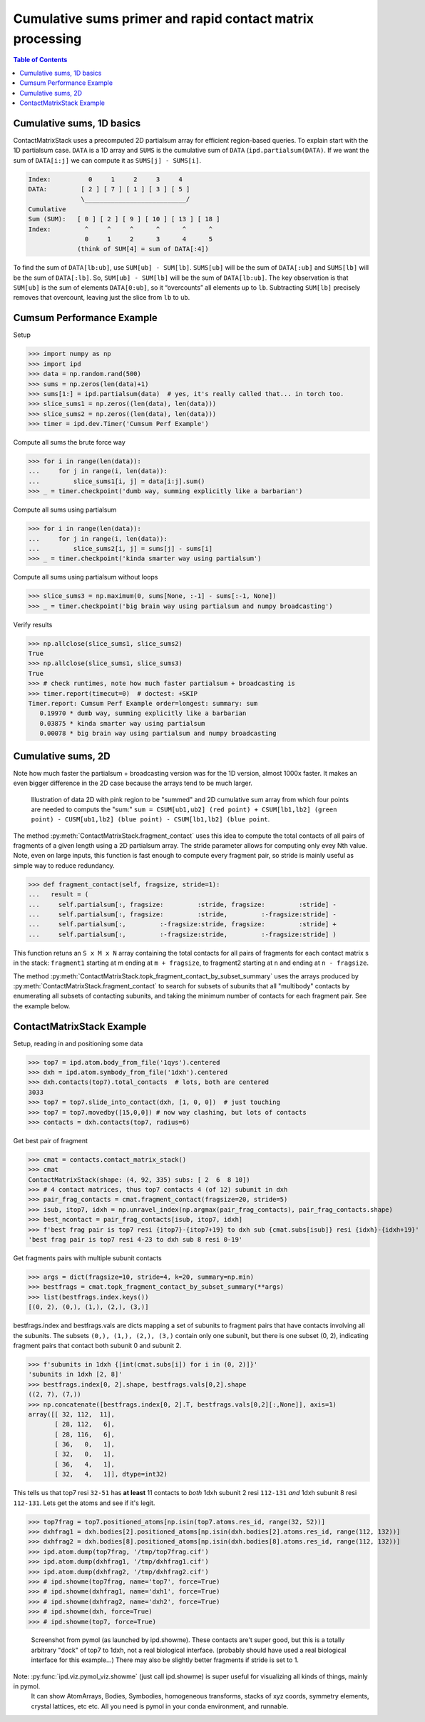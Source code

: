 .. _contact_matrix:

===========================================================================
Cumulative sums primer and rapid contact matrix processing
===========================================================================

.. contents:: Table of Contents
   :depth: 3

Cumulative sums, 1D basics
--------------------------

ContactMatrixStack uses a precomputed 2D partialsum array for efficient region-based queries. To explain
start with the 1D partialsum case. ``DATA`` is a 1D array and ``SUMS`` is the cumulative sum
of ``DATA`` (``ipd.partialsum(DATA)``. If we want the sum of ``DATA[i:j]`` we can compute it as
``SUMS[j] - SUMS[i]``.

.. code-block:: python

    Index:          0     1     2     3     4
    DATA:         [ 2 ] [ 7 ] [ 1 ] [ 3 ] [ 5 ]
                  \___________________________/
    Cumulative
    Sum (SUM):   [ 0 ] [ 2 ] [ 9 ] [ 10 ] [ 13 ] [ 18 ]
    Index:         ^     ^     ^      ^      ^      ^
                   0     1     2      3      4      5
                 (think of SUM[4] = sum of DATA[:4])

To find the sum of ``DATA[lb:ub]``, use ``SUM[ub] - SUM[lb]``. ``SUMS[ub]`` will be the sum of
``DATA[:ub]`` and ``SUMS[lb]`` will be the sum of ``DATA[:lb]``. So, ``SUM[ub] - SUM[lb]`` will be
the sum of ``DATA[lb:ub]``. The key observation is that ``SUM[ub]`` is the sum of elements ``DATA[0:ub]``, so it “overcounts” all elements up to ``lb``.    Subtracting ``SUM[lb]`` precisely
removes that overcount, leaving just the slice from ``lb`` to ``ub``.

Cumsum Performance Example
--------------------------
Setup

>>> import numpy as np
>>> import ipd
>>> data = np.random.rand(500)
>>> sums = np.zeros(len(data)+1)
>>> sums[1:] = ipd.partialsum(data)  # yes, it's really called that... in torch too.
>>> slice_sums1 = np.zeros((len(data), len(data)))
>>> slice_sums2 = np.zeros((len(data), len(data)))
>>> timer = ipd.dev.Timer('Cumsum Perf Example')

Compute all sums the brute force way

>>> for i in range(len(data)):
...     for j in range(i, len(data)):
...         slice_sums1[i, j] = data[i:j].sum()
>>> _ = timer.checkpoint('dumb way, summing explicitly like a barbarian')

Compute all sums using partialsum

>>> for i in range(len(data)):
...     for j in range(i, len(data)):
...         slice_sums2[i, j] = sums[j] - sums[i]
>>> _ = timer.checkpoint('kinda smarter way using partialsum')

Compute all sums using partialsum without loops

>>> slice_sums3 = np.maximum(0, sums[None, :-1] - sums[:-1, None])
>>> _ = timer.checkpoint('big brain way using partialsum and numpy broadcasting')

Verify results

>>> np.allclose(slice_sums1, slice_sums2)
True
>>> np.allclose(slice_sums1, slice_sums3)
True
>>> # check runtimes, note how much faster partialsum + broadcasting is
>>> timer.report(timecut=0)  # doctest: +SKIP
Timer.report: Cumsum Perf Example order=longest: summary: sum
   0.19970 * dumb way, summing explicitly like a barbarian
   0.03875 * kinda smarter way using partialsum
   0.00078 * big brain way using partialsum and numpy broadcasting

Cumulative sums, 2D
-------------------

Note how much faster the partialsum + broadcasting version was for the 1D version, almost 1000x faster.
It makes an even bigger difference in the 2D case because the arrays tend to be much larger.

.. figure:: ../_static/img/partialsum2d.png
   :alt: partialsum2d illustration

   Illustration of data 2D with pink region to be "summed" and 2D cumulative sum array from which four points are needed to computs the "sum:" ``sum = CSUM[ub1,ub2] (red point) + CSUM[lb1,lb2] (green point) - CUSM[ub1,lb2] (blue point) - CSUM[lb1,lb2] (blue point``.

The method :py:meth:`ContactMatrixStack.fragment_contact` uses this idea to compute the total contacts of all
pairs of fragments of a given length using a 2D partialsum array. The stride parameter allows for computing only evey Nth value. Note, even on large inputs, this function is fast enough to
compute every fragment pair, so stride is mainly useful as simple way to reduce redundancy.

>>> def fragment_contact(self, fragsize, stride=1):
...   result = (
...     self.partialsum[:, fragsize:         :stride, fragsize:         :stride] -
...     self.partialsum[:, fragsize:         :stride,         :-fragsize:stride] -
...     self.partialsum[:,         :-fragsize:stride, fragsize:         :stride] +
...     self.partialsum[:,         :-fragsize:stride,         :-fragsize:stride] )

This function retuns an ``S x M x N`` array containing the total contacts for all pairs of fragments for each contact matrix s in the stack: ``fragment1`` starting at m ending at ``m + fragsize``, to fragment2 starting at ``n`` and ending at ``n - fragsize``.

The method :py:meth:`ContactMatrixStack.topk_fragment_contact_by_subset_summary` uses the
arrays produced by
:py:meth:`ContactMatrixStack.fragment_contact` to search for subsets of subunits that
all "multibody" contacts by enumerating all subsets of contacting subunits, and taking
the minimum number of contacts for each fragment pair. See the example below.


.. _contact_matrix_overview:

ContactMatrixStack Example
---------------------------

Setup, reading in and positioning some data

>>> top7 = ipd.atom.body_from_file('1qys').centered
>>> dxh = ipd.atom.symbody_from_file('1dxh').centered
>>> dxh.contacts(top7).total_contacts  # lots, both are centered
3033
>>> top7 = top7.slide_into_contact(dxh, [1, 0, 0])  # just touching
>>> top7 = top7.movedby([15,0,0]) # now way clashing, but lots of contacts
>>> contacts = dxh.contacts(top7, radius=6)

Get best pair of fragment

>>> cmat = contacts.contact_matrix_stack()
>>> cmat
ContactMatrixStack(shape: (4, 92, 335) subs: [ 2  6  8 10])
>>> # 4 contact matrices, thus top7 contacts 4 (of 12) subunit in dxh
>>> pair_frag_contacts = cmat.fragment_contact(fragsize=20, stride=5)
>>> isub, itop7, idxh = np.unravel_index(np.argmax(pair_frag_contacts), pair_frag_contacts.shape)
>>> best_ncontact = pair_frag_contacts[isub, itop7, idxh]
>>> f'best frag pair is top7 resi {itop7}-{itop7+19} to dxh sub {cmat.subs[isub]} resi {idxh}-{idxh+19}'
'best frag pair is top7 resi 4-23 to dxh sub 8 resi 0-19'

Get fragments pairs with multiple subunit contacts

>>> args = dict(fragsize=10, stride=4, k=20, summary=np.min)
>>> bestfrags = cmat.topk_fragment_contact_by_subset_summary(**args)
>>> list(bestfrags.index.keys())
[(0, 2), (0,), (1,), (2,), (3,)]

bestfrags.index and bestfrags.vals are dicts mapping a set of subunits to fragment pairs that have contacts involving all the subunits. The subsets ``(0,), (1,), (2,), (3,)`` contain only one subunit, but there is one subset (0, 2), indicating fragment pairs that contact both subunit 0 and subunit 2.

>>> f'subunits in 1dxh {[int(cmat.subs[i]) for i in (0, 2)]}'
'subunits in 1dxh [2, 8]'
>>> bestfrags.index[0, 2].shape, bestfrags.vals[0,2].shape
((2, 7), (7,))
>>> np.concatenate([bestfrags.index[0, 2].T, bestfrags.vals[0,2][:,None]], axis=1)
array([[ 32, 112,  11],
       [ 28, 112,   6],
       [ 28, 116,   6],
       [ 36,   0,   1],
       [ 32,   0,   1],
       [ 36,   4,   1],
       [ 32,   4,   1]], dtype=int32)

This tells us that top7 resi ``32-51`` has **at least** 11 contacts to *both*
1dxh subunit 2 resi ``112-131`` *and* 1dxh subunit 8 resi ``112-131``. Lets get the atoms
and see if it's legit.

>>> top7frag = top7.positioned_atoms[np.isin(top7.atoms.res_id, range(32, 52))]
>>> dxhfrag1 = dxh.bodies[2].positioned_atoms[np.isin(dxh.bodies[2].atoms.res_id, range(112, 132))]
>>> dxhfrag2 = dxh.bodies[8].positioned_atoms[np.isin(dxh.bodies[8].atoms.res_id, range(112, 132))]
>>> ipd.atom.dump(top7frag, '/tmp/top7frag.cif')
>>> ipd.atom.dump(dxhfrag1, '/tmp/dxhfrag1.cif')
>>> ipd.atom.dump(dxhfrag2, '/tmp/dxhfrag2.cif')
>>> # ipd.showme(top7frag, name='top7', force=True)
>>> # ipd.showme(dxhfrag1, name='dxh1', force=True)
>>> # ipd.showme(dxhfrag2, name='dxh2', force=True)
>>> # ipd.showme(dxh, force=True)
>>> # ipd.showme(top7, force=True)

.. figure:: ../_static/img/contact_matrix_topk_frag__example.png
   :alt: Top7 / 1dxh fragment contact example

   Screenshot from pymol (as launched by ipd.showme). These contacts are't super good, but this
   is a totally arbitrary "dock" of top7 to 1dxh, not a real biological interface. (probably should
   have used a real biological interface for this example...) There may also be slightly better
   fragments if stride is set to 1.

Note: :py:func:`ipd.viz.pymol_viz.showme` (just call ipd.showme) is super useful for visualizing all kinds of things, mainly in pymol.
 It can show AtomArrays, Bodies, Symbodies, homogeneous transforms, stacks of xyz coords, symmetry
 elements, crystal lattices, etc etc. All you need is pymol in your conda environment, and runnable.
